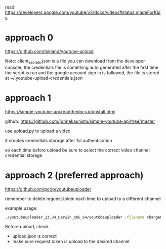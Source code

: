 # automatic youtube upload

read https://developers.google.com/youtube/v3/docs/videos#status.madeForKids

* approach 0

https://github.com/tokland/youtube-upload

Note: client_secrets.json is a file you can download from the developer console, the credentials file is something auto generated after the first time the script is run and the google account sign in is followed, the file is stored at ~/.youtube-upload-credentials.json

* approach 1

https://simple-youtube-api.readthedocs.io/install.html

github: https://github.com/jonnekaunisto/simple-youtube-api/tree/master

use upload.py to upload a video

it creates credentials.storage after 1st authentication

so each time before upload be sure to select the correct video channel credential storage

* approach 2 (preferred approach)

https://github.com/porjo/youtubeuploader

remember to delete request.token each time to upload to a different channel

example usage:

#+BEGIN_SRC bash
./youtubeuploader_23.04_Darwin_x86_64/youtubeuploader -filename changeme.mp4 -metaJSON upload.json
#+END_SRC

Before upload, check
- upload.json is correct
- make sure request.token is upload to the desired channel
